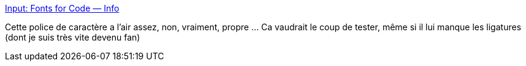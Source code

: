 :jbake-type: post
:jbake-status: published
:jbake-title: Input: Fonts for Code — Info
:jbake-tags: font,code,_mois_oct.,_année_2019
:jbake-date: 2019-10-15
:jbake-depth: ../
:jbake-uri: shaarli/1571165231000.adoc
:jbake-source: https://nicolas-delsaux.hd.free.fr/Shaarli?searchterm=https%3A%2F%2Finput.fontbureau.com%2Finfo%2F&searchtags=font+code+_mois_oct.+_ann%C3%A9e_2019
:jbake-style: shaarli

https://input.fontbureau.com/info/[Input: Fonts for Code — Info]

Cette police de caractère a l'air assez, non, vraiment, propre ... Ca vaudrait le coup de tester, même si il lui manque les ligatures (dont je suis très vite devenu fan)
